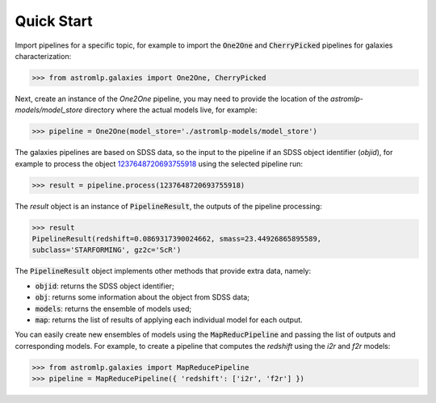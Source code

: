 
Quick Start
======================

Import pipelines for a specific topic, for example to import 
the :code:`One2One` and :code:`CherryPicked` pipelines for galaxies characterization:

.. code-block:: python

    >>> from astromlp.galaxies import One2One, CherryPicked

Next, create an instance of the `One2One` pipeline, you may need to provide the location
of the `astromlp-models/model_store` directory where the actual models live,
for example:

.. code-block:: python

    >>> pipeline = One2One(model_store='./astromlp-models/model_store')

The galaxies pipelines are based on SDSS data, so the input to the pipeline
if an SDSS object identifier (`objid`), for example to process the object
`1237648720693755918 <https://skyserver.sdss.org/dr17/VisualTools/explore/summary?id=1237648720693755918>`_
using the selected pipeline run:

.. code-block:: python

    >>> result = pipeline.process(1237648720693755918)

The `result` object is an instance of :code:`PipelineResult`, the outputs of the pipeline
processing:

.. code-block:: python

    >>> result
    PipelineResult(redshift=0.0869317390024662, smass=23.44926865895589,
    subclass='STARFORMING', gz2c='ScR')

The :code:`PipelineResult` object implements other methods that provide extra data, namely:

- :code:`objid`: returns the SDSS object identifier;
- :code:`obj`: returns some information about the object from SDSS data;
- :code:`models`: returns the ensemble of models used;
- :code:`map`: returns the list of results of applying each individual model for each output.

You can easily create new ensembles of models using the :code:`MapReducPipeline` and passing the
list of outputs and corresponding models. For example, to create a pipeline that computes
the `redshift` using the `i2r` and `f2r` models:

.. code-block:: python

    >>> from astromlp.galaxies import MapReducePipeline
    >>> pipeline = MapReducePipeline({ 'redshift': ['i2r', 'f2r'] })